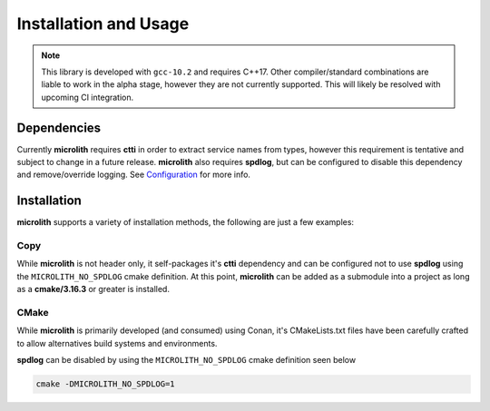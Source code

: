 Installation and Usage
======================

.. note::
    This library is developed with ``gcc-10.2`` and requires C++17. Other
    compiler/standard combinations are liable to work in the alpha stage,
    however they are not currently supported. This will likely be resolved
    with upcoming CI integration.

Dependencies
------------

Currently **microlith** requires **ctti** in order to extract service names
from types, however this requirement is tentative and subject to change in a
future release. **microlith** also requires **spdlog**, but can be configured
to disable this dependency and remove/override logging. See
`Configuration <configuration.html>`_ for more info.

Installation
------------

**microlith** supports a variety of installation methods, the following are
just a few examples:

Copy
^^^^

While **microlith** is not header only, it self-packages it's **ctti**
dependency and can be configured not to use **spdlog** using the
``MICROLITH_NO_SPDLOG`` cmake definition. At this point, **microlith** can be
added as a submodule into a project as long as a **cmake/3.16.3** or greater is
installed.

CMake
^^^^^

While **microlith** is primarily developed (and consumed) using Conan, it's
CMakeLists.txt files have been carefully crafted to allow alternatives build
systems and environments.

**spdlog** can be disabled by using the ``MICROLITH_NO_SPDLOG`` cmake
definition seen below

.. code:: cmake

    cmake -DMICROLITH_NO_SPDLOG=1
